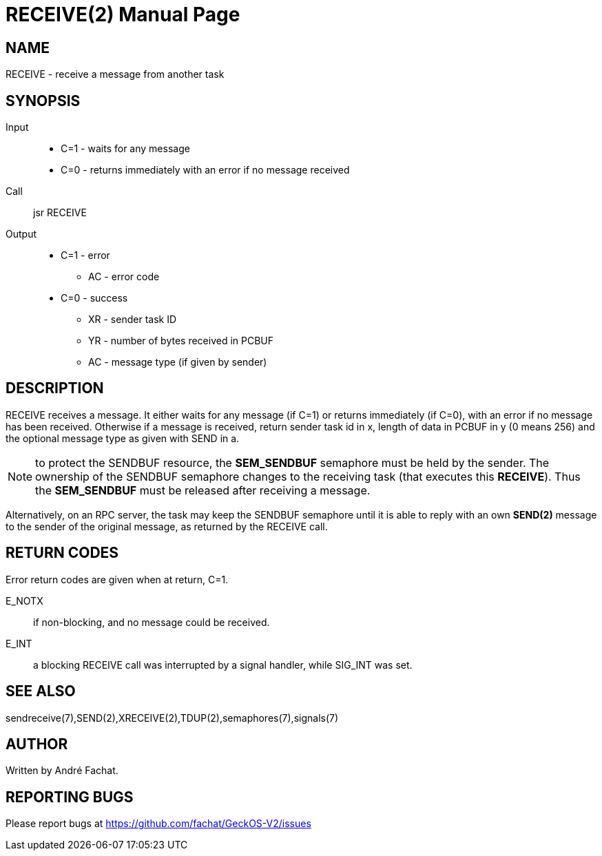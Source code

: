 
= RECEIVE(2)
:doctype: manpage

== NAME
RECEIVE - receive a message from another task

== SYNOPSIS
Input::
	* C=1 - waits for any message
	* C=0 - returns immediately with an error if no message received
Call::
	jsr RECEIVE
Output::
	* C=1 - error
		** AC - error code
	* C=0 - success
		** XR - sender task ID
		** YR - number of bytes received in PCBUF
		** AC - message type (if given by sender)

== DESCRIPTION
RECEIVE	receives a message. It either waits for any message (if C=1) or returns immediately (if C=0), with
an error if no message has been received.
Otherwise if a message is received, 
return sender task id in x, length of
data in PCBUF in y (0 means 256) and the optional message
type as given with SEND in a.

NOTE: to protect the SENDBUF resource, the *SEM_SENDBUF* semaphore must be held by the sender. 
The ownership of the SENDBUF semaphore changes to the receiving task (that executes this *RECEIVE*). 
Thus the *SEM_SENDBUF* must be released after receiving a message.

Alternatively, on an RPC server, the task may keep the SENDBUF semaphore until it is able to 
reply with an own *SEND(2)* message to the sender of the original message, as returned by the 
RECEIVE call.

== RETURN CODES
Error return codes are given when at return, C=1.

E_NOTX::
	if non-blocking, and no message could be received.
E_INT::
	a blocking RECEIVE call was interrupted by a signal handler, while SIG_INT was set.

== SEE ALSO
sendreceive(7),SEND(2),XRECEIVE(2),TDUP(2),semaphores(7),signals(7)

== AUTHOR
Written by André Fachat.

== REPORTING BUGS
Please report bugs at https://github.com/fachat/GeckOS-V2/issues


